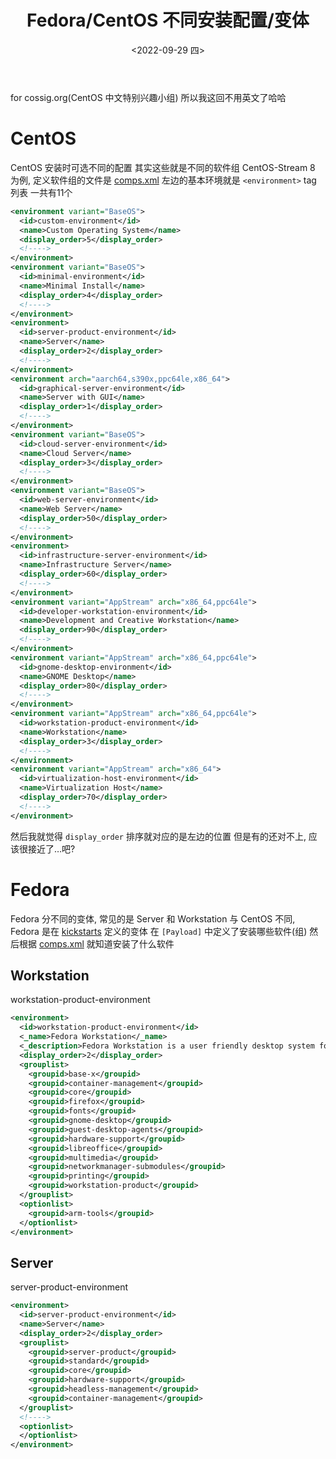 #+TITLE: Fedora/CentOS 不同安装配置/变体
#+DESCRIPTION: Different Installation Config/Variation of Fedora/CentOS
#+DATE: <2022-09-29 四>

for cossig.org(CentOS 中文特别兴趣小组)
所以我这回不用英文了哈哈

* CentOS
CentOS 安装时可选不同的配置
[[./../images/centos_install_config.png]]
其实这些就是不同的软件组
CentOS-Stream 8 为例, 定义软件组的文件是 [[https://git.centos.org/centos/comps/blob/master/f/comps-centos-8-stream.xml][comps.xml]]
左边的基本环境就是 =<environment>= tag 列表
一共有11个
#+BEGIN_SRC xml
  <environment variant="BaseOS">
    <id>custom-environment</id>
    <name>Custom Operating System</name>
    <display_order>5</display_order>
    <!---->
  </environment>
  <environment variant="BaseOS">
    <id>minimal-environment</id>
    <name>Minimal Install</name>
    <display_order>4</display_order>
    <!---->
  </environment>
  <environment>
    <id>server-product-environment</id>
    <name>Server</name>
    <display_order>2</display_order>
    <!---->
  </environment>
  <environment arch="aarch64,s390x,ppc64le,x86_64">
    <id>graphical-server-environment</id>
    <name>Server with GUI</name>
    <display_order>1</display_order>
    <!---->
  </environment>
  <environment variant="BaseOS">
    <id>cloud-server-environment</id>
    <name>Cloud Server</name>
    <display_order>3</display_order>
    <!---->
  </environment>
  <environment variant="BaseOS">
    <id>web-server-environment</id>
    <name>Web Server</name>
    <display_order>50</display_order>
    <!---->
  </environment>
  <environment>
    <id>infrastructure-server-environment</id>
    <name>Infrastructure Server</name>
    <display_order>60</display_order>
    <!---->
  </environment>
  <environment variant="AppStream" arch="x86_64,ppc64le">
    <id>developer-workstation-environment</id>
    <name>Development and Creative Workstation</name>
    <display_order>90</display_order>
    <!---->
  </environment>
  <environment variant="AppStream" arch="x86_64,ppc64le">
    <id>gnome-desktop-environment</id>
    <name>GNOME Desktop</name>
    <display_order>80</display_order>
    <!---->
  </environment>
  <environment variant="AppStream" arch="x86_64,ppc64le">
    <id>workstation-product-environment</id>
    <name>Workstation</name>
    <display_order>3</display_order>
    <!---->
  </environment>
  <environment variant="AppStream" arch="x86_64">
    <id>virtualization-host-environment</id>
    <name>Virtualization Host</name>
    <display_order>70</display_order>
    <!---->
  </environment>
#+END_SRC
然后我就觉得 =display_order= 排序就对应的是左边的位置
但是有的还对不上, 应该很接近了...吧?

* Fedora
Fedora 分不同的变体, 常见的是 Server 和 Workstation
与 CentOS 不同, Fedora 是在 [[https://pagure.io/fedora-kickstarts/][kickstarts]] 定义的变体
在 =[Payload]= 中定义了安装哪些软件(组)
然后根据 [[https://pagure.io/fedora-comps/blob/main/f/comps-f37.xml.in][comps.xml]] 就知道安装了什么软件
** Workstation
workstation-product-environment
#+BEGIN_SRC xml
  <environment>
    <id>workstation-product-environment</id>
    <_name>Fedora Workstation</_name>
    <_description>Fedora Workstation is a user friendly desktop system for laptops and PCs.</_description>
    <display_order>2</display_order>
    <grouplist>
      <groupid>base-x</groupid>
      <groupid>container-management</groupid>
      <groupid>core</groupid>
      <groupid>firefox</groupid>
      <groupid>fonts</groupid>
      <groupid>gnome-desktop</groupid>
      <groupid>guest-desktop-agents</groupid>
      <groupid>hardware-support</groupid>
      <groupid>libreoffice</groupid>
      <groupid>multimedia</groupid>
      <groupid>networkmanager-submodules</groupid>
      <groupid>printing</groupid>
      <groupid>workstation-product</groupid>
    </grouplist>
    <optionlist>
      <groupid>arm-tools</groupid>
    </optionlist>
  </environment>
#+END_SRC
** Server
server-product-environment
#+BEGIN_SRC xml
  <environment>
    <id>server-product-environment</id>
    <name>Server</name>
    <display_order>2</display_order>
    <grouplist>
      <groupid>server-product</groupid>
      <groupid>standard</groupid>
      <groupid>core</groupid>
      <groupid>hardware-support</groupid>
      <groupid>headless-management</groupid>
      <groupid>container-management</groupid>
    </grouplist>
    <!---->
    <optionlist>
    </optionlist>
  </environment>
#+END_SRC
